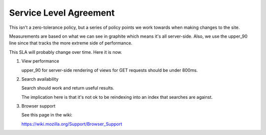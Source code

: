 =======================
Service Level Agreement
=======================

This isn't a zero-tolerance policy, but a series of policy points we
work towards when making changes to the site.

Measurements are based on what we can see in graphite which means it's
all server-side. Also, we use the upper_90 line since that tracks the
more extreme side of performance.

This SLA will probably change over time. Here it is now.

1. View performance

   upper_90 for server-side rendering of views for GET requests should
   be under 800ms.

2. Search availability

   Search should work and return useful results.

   The implication here is that it's not ok to be reindexing into an
   index that searches are against.

3. Browser support

   See this page in the wiki:

   https://wiki.mozilla.org/Support/Browser_Support
